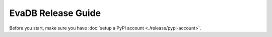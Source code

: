 EvaDB Release Guide
----

Before you start, make sure you have :doc:`setup a PyPI account <./release/pypi-account>`.

.. tableofcontents::
